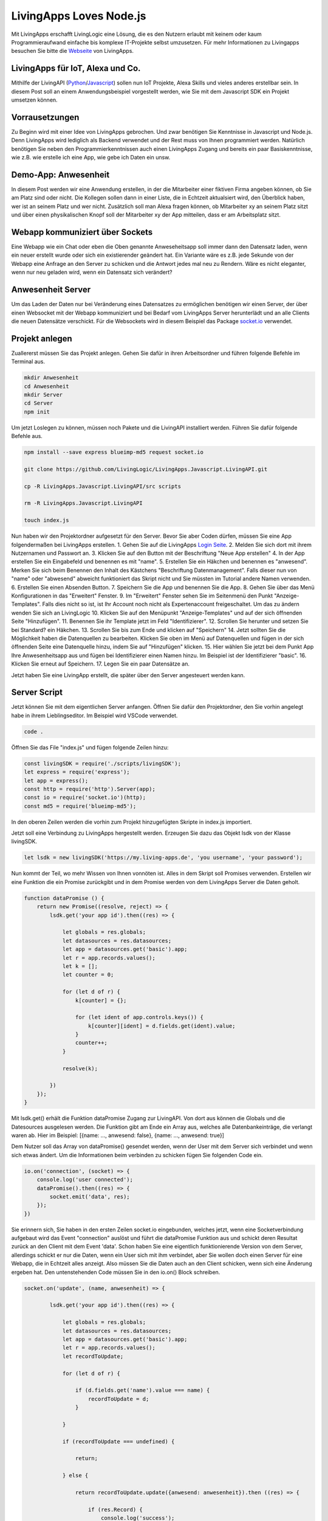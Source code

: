 LivingApps Loves Node.js
========================

Mit LivingApps erschafft LivingLogic eine Lösung, die es den Nutzern
erlaubt mit keinem oder kaum Programmieraufwand einfache bis komplexe
IT-Projekte selbst umzusetzen. Für mehr Informationen zu Livingapps
besuchen Sie bitte die `Webseite <https://www.living-apps.de/>`__ von
LivingApps.

LivingApps für IoT, Alexa und Co.
---------------------------------

Mithilfe der LivingAPI
(`Python <https://github.com/LivingLogic/LivingApps.Python.LivingAPI>`__/`Javascript <https://github.com/LivingLogic/LivingApps.Javascript.LivingAPI>`__)
sollen nun IoT Projekte, Alexa Skills und vieles anderes erstellbar
sein. In diesem Post soll an einem Anwendungsbeispiel vorgestellt
werden, wie Sie mit dem Javascript SDK ein Projekt umsetzen können.

Vorrausetzungen
---------------

Zu Beginn wird mit einer Idee von LivingApps gebrochen. Und zwar
benötigen Sie Kenntnisse in Javascript und Node.js. Denn LivingApps wird
lediglich als Backend verwendet und der Rest muss von Ihnen programmiert
werden. Natürlich benötigen Sie neben den Programmierkenntnissen auch
einen LivingApps Zugang und bereits ein paar Basiskenntnisse, wie z.B.
wie erstelle ich eine App, wie gebe ich Daten ein unsw.

Demo-App: Anwesenheit
---------------------

In diesem Post werden wir eine Anwendung erstellen, in der die
Mitarbeiter einer fiktiven Firma angeben können, ob Sie am Platz sind
oder nicht. Die Kollegen sollen dann in einer Liste, die in Echtzeit
aktualsiert wird, den Überblick haben, wer ist an seinem Platz und wer
nicht. Zusätzlich soll man Alexa fragen können, ob Mitarbeiter xy an
seinem Platz sitzt und über einen physikalischen Knopf soll der
Mitarbeiter xy der App mitteilen, dass er am Arbeitsplatz sitzt.

Webapp kommuniziert über Sockets
--------------------------------

Eine Webapp wie ein Chat oder eben die Oben genannte Anweseheitsapp soll
immer dann den Datensatz laden, wenn ein neuer erstellt wurde oder sich
ein existierender geändert hat. Ein Variante wäre es z.B. jede Sekunde
von der Webapp eine Anfrage an den Server zu schicken und die Antwort
jedes mal neu zu Rendern. Wäre es nicht eleganter, wenn nur neu geladen
wird, wenn ein Datensatz sich verändert?

Anwesenheit Server
------------------

Um das Laden der Daten nur bei Veränderung eines Datensatzes zu
ermöglichen benötigen wir einen Server, der über einen Websocket mit der
Webapp kommuniziert und bei Bedarf vom LivingApps Server herunterlädt
und an alle Clients die neuen Datensätze verschickt. Für die Websockets
wird in diesem Beispiel das Package `socket.io <https://socket.io/>`__
verwendet.

Projekt anlegen
---------------

Zuallererst müssen Sie das Projekt anlegen. Gehen Sie dafür in ihren
Arbeitsordner und führen folgende Befehle im Terminal aus.

.. code:: bash

    mkdir Anwesenheit
    cd Anwesenheit
    mkdir Server
    cd Server
    npm init

Um jetzt Loslegen zu können, müssen noch Pakete und die LivingAPI
installiert werden. Führen Sie dafür folgende Befehle aus.

.. code:: bash

    npm install --save express blueimp-md5 request socket.io

    git clone https://github.com/LivingLogic/LivingApps.Javascript.LivingAPI.git

    cp -R LivingApps.Javascript.LivingAPI/src scripts

    rm -R LivingApps.Javascript.LivingAPI

    touch index.js

Nun haben wir den Projektordner aufgesetzt für den Server. Bevor Sie
aber Coden dürfen, müssen Sie eine App folgendermaßen bei LivingApps
erstellen. |cannot load image| 1. Gehen Sie auf die LivingApps `Login
Seite <https://my.living-apps.de/login.htm>`__. 2. Melden Sie sich dort
mit ihrem Nutzernamen und Passwort an. 3. Klicken Sie auf den Button mit
der Beschriftung "Neue App erstellen" 4. In der App erstellen Sie ein
Eingabefeld und benennen es mit "name". 5. Erstellen Sie ein Häkchen und
benennen es "anwesend". Merken Sie sich beim Benennen den Inhalt des
Kästchens "Beschriftung Datenmanagement". Falls dieser nun von "name"
oder "abwesend" abweicht funktioniert das Skript nicht und Sie müssten
im Tutorial andere Namen verwenden. 6. Erstellen Sie einen Absenden
Button. 7. Speichern Sie die App und benennen Sie die App. 8. Gehen Sie
über das Menü Konfigurationen in das "Erweitert" Fenster. 9. Im
"Erweitert" Fenster sehen Sie im Seitenmenü den Punkt
"Anzeige-Templates". Falls dies nicht so ist, ist Ihr Account noch nicht
als Expertenaccount freigeschaltet. Um das zu ändern wenden Sie sich an
LivingLogic 10. Klicken Sie auf den Menüpunkt "Anzeige-Templates" und
auf der sich öffnenden Seite "Hinzufügen". 11. Benennen Sie ihr Template
jetzt im Feld "Identifizierer". 12. Scrollen Sie herunter und setzen Sie
bei Standard? ein Häkchen. 13. Scrollen Sie bis zum Ende und klicken auf
"Speichern" 14. Jetzt sollten Sie die Möglichkeit haben die Datenquellen
zu bearbeiten. Klicken Sie oben im Menü auf Datenquellen und fügen in
der sich öffnenden Seite eine Datenquelle hinzu, indem Sie auf
"Hinzufügen" klicken. 15. Hier wählen Sie jetzt bei dem Punkt App Ihre
Anwesenheitsapp aus und fügen bei Identifizierer einen Namen hinzu. Im
Beispiel ist der Identifizierer "basic". 16. Klicken Sie erneut auf
Speichern. 17. Legen Sie ein paar Datensätze an.

Jetzt haben Sie eine LivingApp erstellt, die später über den Server
angesteuert werden kann.

Server Script
-------------

Jetzt können Sie mit dem eigentlichen Server anfangen. Öffnen Sie dafür
den Projektordner, den Sie vorhin angelegt habe in ihrem
Lieblingseditor. Im Beispiel wird VSCode verwendet.

.. code:: bash

    code .

Öffnen Sie das File "index.js" und fügen folgende Zeilen hinzu:

.. code:: javascript

    const livingSDK = require('./scripts/livingSDK');
    let express = require('express');
    let app = express();
    const http = require('http').Server(app);
    const io = require('socket.io')(http);
    const md5 = require('blueimp-md5');

In den oberen Zeilen werden die vorhin zum Projekt hinzugefügten Skripte
in index.js importiert.

Jetzt soll eine Verbindung zu LivingApps hergestellt werden. Erzeugen
Sie dazu das Objekt lsdk von der Klasse livingSDK.

.. code:: javascript

    let lsdk = new livingSDK('https://my.living-apps.de', 'you username', 'your password');

Nun kommt der Teil, wo mehr Wissen von Ihnen vonnöten ist. Alles in dem
Skript soll Promises verwenden. Erstellen wir eine Funktion die ein
Promise zurückgibt und in dem Promise werden von dem LivingApps Server
die Daten geholt.

.. code:: javascript

    function dataPromise () {
        return new Promise((resolve, reject) => {
            lsdk.get('your app id').then((res) => {

                let globals = res.globals;
                let datasources = res.datasources;
                let app = datasources.get('basic').app;
                let r = app.records.values();
                let k = [];
                let counter = 0;

                for (let d of r) {
                    k[counter] = {};

                    for (let ident of app.controls.keys()) {
                        k[counter][ident] = d.fields.get(ident).value;
                    }
                    counter++;
                }

                resolve(k);

            })
        });
    }

Mit lsdk.get() erhält die Funktion dataPromise Zugang zur LivingAPI. Von
dort aus können die Globals und die Datesources ausgelesen werden. Die
Funktion gibt am Ende ein Array aus, welches alle Datenbankeinträge, die
verlangt waren ab. Hier im Beispiel: [{name: ..., anwesend: false},
{name: ..., anwesend: true}]

Dem Nutzer soll das Array von dataPromise() gesendet werden, wenn der
User mit dem Server sich verbindet und wenn sich etwas ändert. Um die
Informationen beim verbinden zu schicken fügen Sie folgenden Code ein.

.. code:: javascript

    io.on('connection', (socket) => {
        console.log('user connected');
        dataPromise().then((res) => {
            socket.emit('data', res);
        });
    })

Sie erinnern sich, Sie haben in den ersten Zeilen socket.io eingebunden,
welches jetzt, wenn eine Socketverbindung aufgebaut wird das Event
"connection" auslöst und führt die dataPromise Funktion aus und schickt
deren Resultat zurück an den Client mit dem Event 'data'. Schon haben
Sie eine eigentlich funktionierende Version von dem Server, allerdings
schickt er nur die Daten, wenn ein User sich mit ihm verbindet, aber Sie
wollen doch einen Server für eine Webapp, die in Echtzeit alles anzeigt.
Also müssen Sie die Daten auch an den Client schicken, wenn sich eine
Änderung ergeben hat. Den untenstehenden Code müssen Sie in den io.on()
Block schreiben.

.. code:: javascript

    socket.on('update', (name, anwesenheit) => {

            lsdk.get('your app id').then((res) => {

                let globals = res.globals;
                let datasources = res.datasources;
                let app = datasources.get('basic').app;
                let r = app.records.values();
                let recordToUpdate;

                for (let d of r) {

                    if (d.fields.get('name').value === name) {
                        recordToUpdate = d;
                    }

                }

                if (recordToUpdate === undefined) {

                    return;

                } else {

                    return recordToUpdate.update({anwesend: anwesenheit}).then ((res) => {

                        if (res.Record) {
                            console.log('success');
                        }

                    })

                }



            })
            .then (() => {
                dataPromise().then((res) => {
                    io.emit('data', res);
                });
            })
            .catch((err) => {
                console.error(err.message);
            })

    })

Im obenstehenden Code überprüft socket.io auf den bereits geöffneten
Socket ob das Event 'update', das zwei Parameter an die callback
Funktion übergibt, ausgelöst wird. In der Callback Funktion lädt das
Serverskript ähnlich wie bei dataPromise() die Daten vom LivingApps
Server. In der for-Schleife testet nun das Skript ob es einen Eintrag
bei LivingApps gibt, dessen Property 'name' den gleichen Wert hat wie
der Parameter 'name'. Wurde ein Eintrag gefunden, wir auf diesem die
Update Funktion ausgeührt. Danach wird wieder mit dataPromise() alle
Daten vom Server geladen und an alle Clients geschickt.

.. code:: javascript

    http.listen(3000, function () {
        console.log('listening on *:3000');
    });

Diesen Code fügen Sie am Ende des Skripts ein und so haben Sie nun einen
voll funktionstüchtigen Server der Sockets in Verbindung mit LivingApps
unterstützt. Der Server ist allerdings noch sehr nutzlos ohne ein
Frontend. Führen Sie folgende Befehle aus um das Frontend zu erhalten.
Starten Sie den Server indem Sie "node index.js" in ihrem Terminal
eingeben.

.. code:: bash

    cd ..
    git clone https://github.com/milleniumfrog/livingSDK-Demo-Website.git webseite
    cd webseite
    npm install

Öffnen Sie diesen Ordner mit ihrem Lieblingseditor und ändern Sie im
File 'List.vue', das im Ordner 'src/pages' liegt, Zeile 35 so ab, dass
ihre URL statt 'http://localhost:3000' dasteht, falls Sie den Server
nicht auf ihrem lokalen System installiert haben. Starten Sie den
Webserver indem Sie in den Ordner "webseite gehen und den Befehl "npm
run dev" ausführen.

.. figure:: result.png
   :alt: cannot load image

   cannot load image

Am Ende sollte das Resultat des ersten Teils des Posts so aussehen wie
auf dem Bild.

Alexa frage Anwesenheit, ist Homer da
-------------------------------------

Ich: Alexa, wie erstelle ich einen Skill?

Alexa: Du kannst es
`hier <https://github.com/alexa/alexa-skills-kit-sdk-for-nodejs>`__
nachlesen wie man einen Skill für mich erstellt.

Dieser Part ist keine Einleitung zur Programmierung mit Alexa, sondern
hebt wichtige Punkte bei der Programmierung mit Alexa und LivingApps
hervor.

.. code:: bash

    cd ..
    mkdir alexa
    cd alexa
    npm init
    npm install --save request blueimp-md5 alexa-sdk
    cp -R ../Server/scripts scripts
    touch index.js

Fügen Sie folgenden Code in index.js ein.

.. code:: javascript

    let livingSDK = require('./scripts/livingSDK.js');
    let md5 = require('blueimp-md5');
    let Alexa = require('alexa-sdk');

    exports.handler = function (event, context, callback) {
        let alexa = Alexa.handler(event, context, callback);
        alexa.registerHandlers(handlers);
        alexa.execute();
    }


    let handlers = {
        anwesend: function () {
            var intentObj = this.event.request.intent;
            let hoo = this;
            let lsdk= new livingSDK("https://my.living-apps.de", "your username", "your password");
            let data = lsdk.get("your appid");
            return data.then((res) => {
                let globals = res.globals;
                let datasources = res.datasources;
                let app = datasources.get('basic').app;
                let r = app.records.values();
                let Anwesenheit = false;
                // get last record
                for (let d of r) {
                    if (d.fields.get('name').value.toLowerCase() === intentObj.slots.Name.value.toLowerCase() && d.fields.get('anwesend').value) {
                        Anwesenheit = true;
                    }
                }
                hoo.emit(':tell', `Der Mitarbeiter ${intentObj.slots.Name.value} ist ${Anwesenheit ? '': ' nicht '} anwesend` );
            })
            .catch((err) => {
                console.log(err.message);
            })
        },
        Unhandled: function () {
            this.emit(':ask', 'Ich habe dich leider nicht verstanden.', 'Wiederhole bitte deine Eingabe');
        }
    }

Wie Ihnen vielleicht schon aufgefallen ist, ist der Teil zur Abfrage der
Daten sehr ähnlich der dataPromise Funktion beim Server. In der for
Schleife wird überprüft ob der Username online ist oder nicht und mit
hoo.emit(':tell', ...) wird die Antwort zurückgesendet. Wichtig dabei
ist, dass die Antwort nicht vor Beendigung des Skripts geschickt wird,
da es dann beendet wird. Dementsprechend wird die Antwort erst gegeben,
wenn die Daten von LivingApps asynchron geladen wurden.

IoT und LivingApps
------------------

IoT würde ebenso wie Alexa und der Server der gleichen Systematik
folgen. Für IoT könnten Sie bespielsweise einen Knopf haben, wenn auf
diesen gedrückt wird, ist der Mitarbeiter an-/abwesend. Democode ist im
Repository zum testen und erweitern.

Conclusio
---------

LivingApps war schon mächtig und wird noch mächtiger mit den SDKs. Nach
kurzer Einarbeitungszeit und Einlesungszeit kann die intuitive LivingAPI
verwendet werden. Für Javascriptprogrammierung ist Anfangs das kleine
Problem zu erraten, was eine Map, was ein Array oder ein Objekt ist,
aber mit etwas raten kommt die Erfahrung und es lässt sich dann sehr
schnell programmieren.

Ich wünsche viel Spaß mit dem Erweitern des Beispielprojekt und mit dem
Javascript SDK

René Schwarzinger

.. |cannot load image| image:: ./pathing.gif

